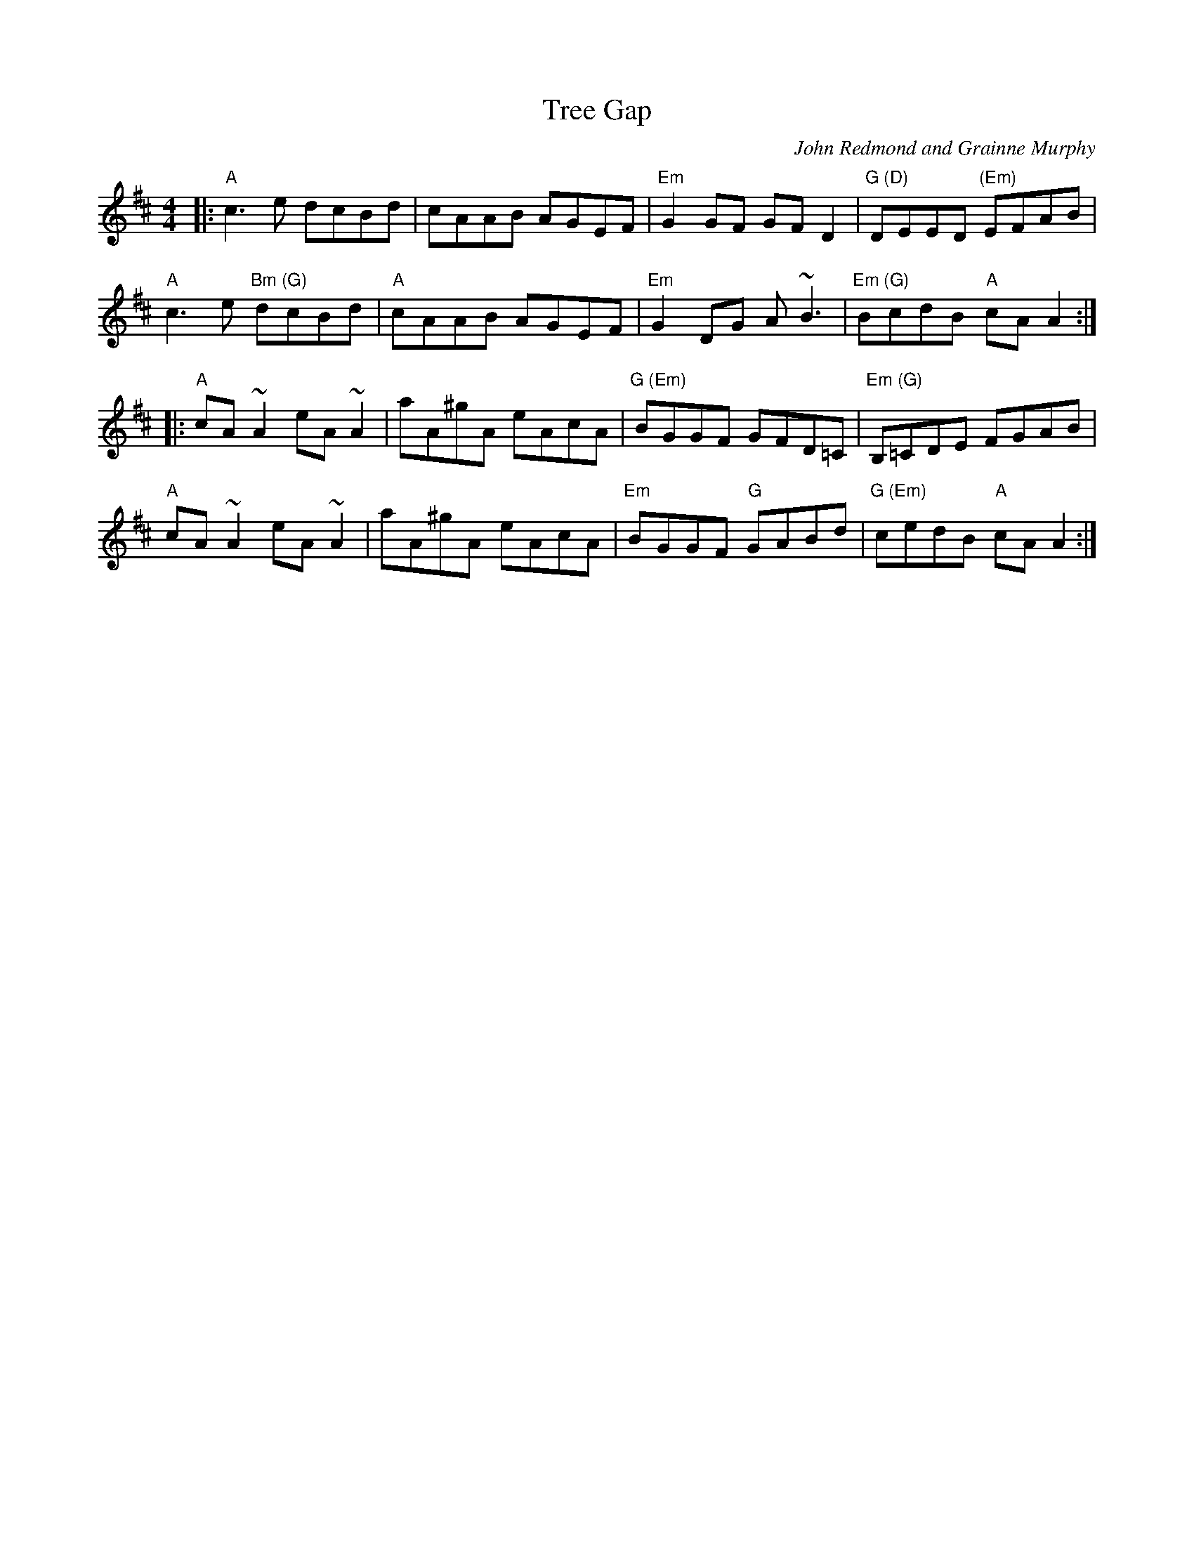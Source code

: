 X: 0
T: Tree Gap
C: John Redmond and Grainne Murphy
M: 4/4
L: 1/8
K: Amix
|: "A"c3e dcBd | cAAB AGEF | "Em"G2GF GF D2| "G (D)"DEED "(Em)"EFAB | 
"A"c3e "Bm (G)"dcBd| "A"cAAB AGEF | "Em"G2DG A~B3| "Em (G)"BcdB "A"cA A2:|
|: "A"cA ~A2 eA ~A2 | aA^gA eAcA | "G (Em)"BGGF GFD=C | "Em (G)"B,=CDE FGAB|
 "A"cA ~A2 eA ~A2|aA^gA eAcA|"Em"BGGF "G"GABd|"G (Em)"cedB "A"cAA2:|